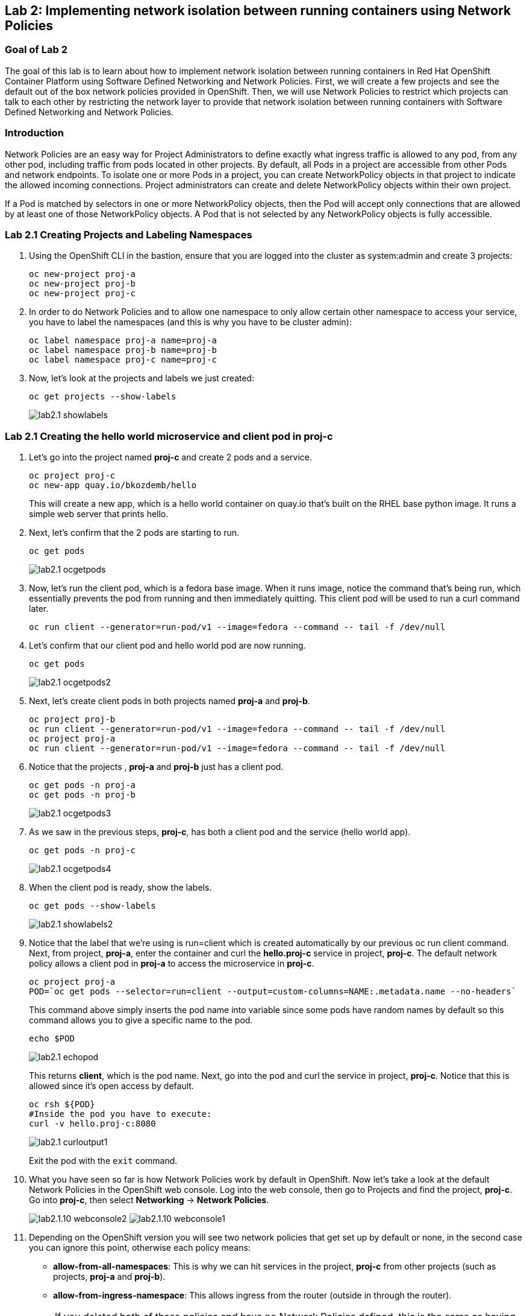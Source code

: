 == Lab 2: Implementing network isolation between running containers using Network Policies


=== Goal of Lab 2
The goal of this lab is to learn about how to implement network isolation between running containers in Red Hat OpenShift Container Platform using Software Defined Networking and Network Policies. First, we will create a few projects and see the default out of the box network policies provided in OpenShift. Then, we will use Network Policies to restrict which projects can talk to each other by restricting the network layer to provide that network isolation between running containers with Software Defined Networking and Network Policies.

=== Introduction
Network Policies are an easy way for Project Administrators to define exactly what ingress traffic is allowed to any pod, from any other pod, including traffic from pods located in other projects. By default, all Pods in a project are accessible from other Pods and network endpoints. To isolate one or more Pods in a project, you can create NetworkPolicy objects in that project to indicate the allowed incoming connections. Project administrators can create and delete NetworkPolicy objects within their own project.

If a Pod is matched by selectors in one or more NetworkPolicy objects, then the Pod will accept only connections that are allowed by at least one of those NetworkPolicy objects. A Pod that is not selected by any NetworkPolicy objects is fully accessible.

=== Lab 2.1 Creating Projects and Labeling Namespaces
. Using the OpenShift CLI in the bastion, ensure that you are logged into the cluster as system:admin and create 3 projects:
+
[source]
----
oc new-project proj-a
oc new-project proj-b
oc new-project proj-c
----

. In order to do Network Policies and to allow one namespace to only allow certain other namespace to access your service, you have to label the namespaces (and this is why you have to be cluster admin):
+
[source]
----
oc label namespace proj-a name=proj-a
oc label namespace proj-b name=proj-b
oc label namespace proj-c name=proj-c
----

. Now, let's look at the projects and labels we just created:
+
[source]
----
oc get projects --show-labels
----
+
image:images/lab2.1-showlabels.png[]

=== Lab 2.1 Creating the hello world microservice and client pod in proj-c

. Let's go into the project named *proj-c* and create 2 pods and a service.
+
[source]
----
oc project proj-c
oc new-app quay.io/bkozdemb/hello
----
This will create a new app, which is a hello world container on quay.io that’s built on the RHEL base python image. It runs a simple web server that prints hello.

. Next, let's confirm that the 2 pods are starting to run.
+
[source]
----
oc get pods
----
+
image:images/lab2.1-ocgetpods.png[]

. Now, let's run the client pod, which is a fedora base image. When it runs image, notice the command that’s being run, which essentially prevents the pod from running and then immediately quitting. This client pod will be used to run a curl command later.
+
[source]
----
oc run client --generator=run-pod/v1 --image=fedora --command -- tail -f /dev/null
----

. Let's confirm that our client pod and hello world pod are now running.
+
[source]
----
oc get pods
----
+
image:images/lab2.1-ocgetpods2.png[]

. Next, let's create client pods in both projects named *proj-a* and *proj-b*.
+
[source]
----
oc project proj-b
oc run client --generator=run-pod/v1 --image=fedora --command -- tail -f /dev/null
oc project proj-a
oc run client --generator=run-pod/v1 --image=fedora --command -- tail -f /dev/null
----

. Notice that the projects , *proj-a* and *proj-b* just has a client pod.
+
[source]
----
oc get pods -n proj-a
oc get pods -n proj-b
----
+
image:images/lab2.1-ocgetpods3.png[]

. As we saw in the previous steps, *proj-c*, has both a client pod and the service (hello world app).
+
[source]
----
oc get pods -n proj-c
----
+
image:images/lab2.1-ocgetpods4.png[]

. When the client pod is ready, show the labels.
+
[source]
----
oc get pods --show-labels
----
+
image:images/lab2.1-showlabels2.png[]

. Notice that the label that we’re using is run=client which is created automatically by our previous oc run client command. Next, from project, *proj-a*, enter the container and curl the *hello.proj-c* service in project, *proj-c*. The default network policy allows a client pod in *proj-a* to access the microservice in *proj-c*.
+
[source]
----
oc project proj-a
POD=`oc get pods --selector=run=client --output=custom-columns=NAME:.metadata.name --no-headers`
----
This command above simply inserts the pod name into variable since some pods have random names by default so this command allows you to give a specific name to the pod.
+
[source]
----
echo $POD
----
+
image:images/lab2.1-echopod.png[]
+
This returns *client*, which is the pod name.
Next, go into the pod and curl the service in project, *proj-c*. Notice that this is allowed since it's open access by default.
+
[source]
----
oc rsh ${POD}
#Inside the pod you have to execute:
curl -v hello.proj-c:8080
----
+
image:images/lab2.1-curloutput1.png[]
+
Exit the pod with the `exit` command.
+
. What you have seen so far is how Network Policies work by default in OpenShift. Now let's take a look at the default Network Policies in the OpenShift web console. Log into the web console, then go to Projects and find the project, *proj-c*. Go into *proj-c*, then select *Networking* -> *Network Policies*.
+
image:images/lab2.1.10-webconsole2.png[]
image:images/lab2.1.10-webconsole1.png[]


. Depending on the OpenShift version you will see two network policies that get set up by default or none, in the second case you can ignore this point, otherwise each policy means:

* *allow-from-all-namespaces*: This is why we can hit services in the project, *proj-c* from other projects (such as projects, *proj-a* and *proj-b*).
* *allow-from-ingress-namespace*: This allows ingress from the router (outside in through the router).

+
NOTE:  If you deleted both of these policies and have no Network Policies defined, this is the same as having the default Network Policies. As a result, if no Network Policies are defined, all traffic is allowed.

=== Lab 2.2 Creating Network Policies for network isolation
. In the OpenShift web console, choose project, *proj-c*, and go to *Networking* -> *Network Policies*.

. Next, delete the 2 default Network Policies (*allow-from-all-namespaces* and *allow-from-ingress-namespace*). Remember that if no Network Policies are defined, all traffic is allowed.
+
image:images/lab2.2.2-deletenetworkpolicies.png[]

. Now, create a new Network Policy in project, *proj-c* that denies traffic from other namespaces. It should be
the first example shown on the right in the Samples Network policies. Notice there are a lot of Sample Network Policies. Apply the first example *Limit access to the current namespace*. Click Try it. This creates the yaml. Next, press *create*.
+
image:images/lab2.2-createnetworkpolicies1.png[]
image:images/lab2.2-createnetworkpolicies2.png[]


. Now, go into *Networking* -> *Network Policies*. and notice that the *deny-other-namespaces* network policy is defined.
+
image:images/lab2.2-denyothernamespaces.png[]

. Next, try to curl the hello world service in project, *proj-c* from the client in *proj-a*. Notice that the curl fails this time.
+
[source]
----
oc rsh ${POD}
#Inside the pod you have to execute:
curl -v hello.proj-c:8080
----
+
image:images/lab2.2-curlfail.png[]
+
Remember to exit the pod with the `exit` command.


=== Conclusions
In this lab you have seen how to implement network isolation between running containers in Red Hat OpenShift Container Platform using Software Defined Networking and Network Policies. First, you have created a few projects and see the default out of the box network policies provided in OpenShift. And later, you have used Network Policies to restrict which projects can talk to each other by restricting the network layer to provide that network isolation between running containers with Software Defined Networking and Network Policies.

<<top>>

link:README.adoc#table-of-contents[ Table of Contents ]
